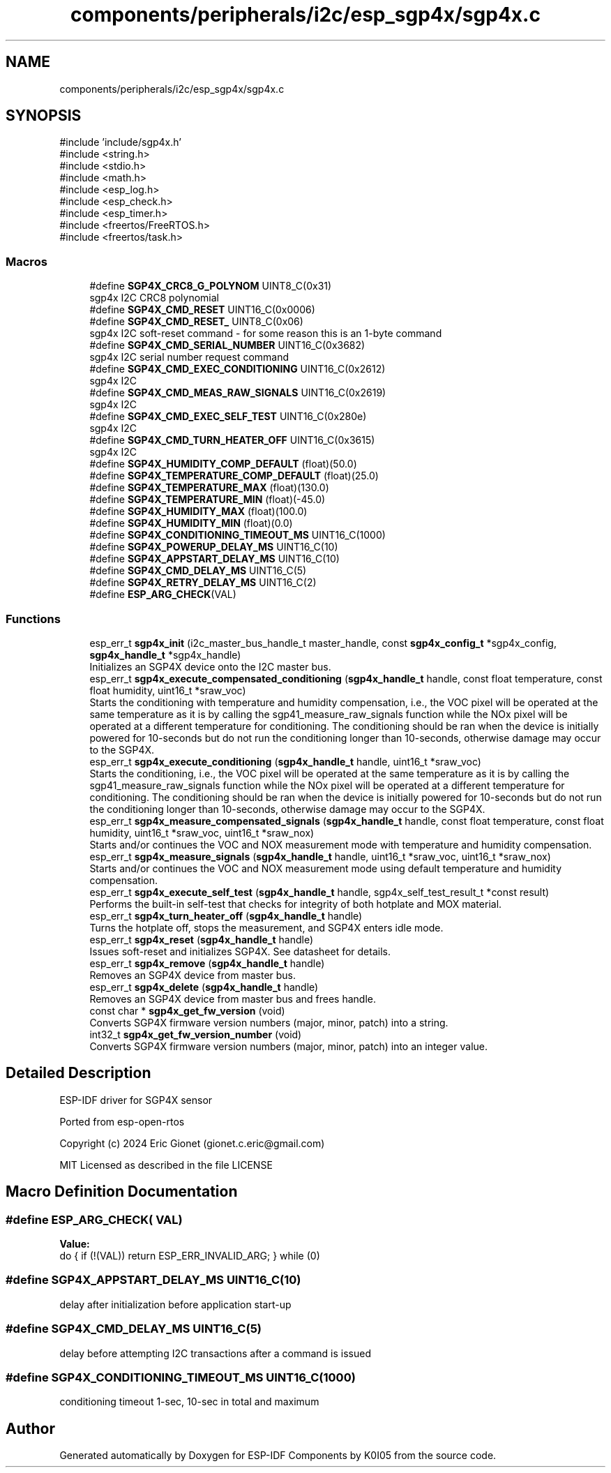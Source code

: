.TH "components/peripherals/i2c/esp_sgp4x/sgp4x.c" 3 "ESP-IDF Components by K0I05" \" -*- nroff -*-
.ad l
.nh
.SH NAME
components/peripherals/i2c/esp_sgp4x/sgp4x.c
.SH SYNOPSIS
.br
.PP
\fR#include 'include/sgp4x\&.h'\fP
.br
\fR#include <string\&.h>\fP
.br
\fR#include <stdio\&.h>\fP
.br
\fR#include <math\&.h>\fP
.br
\fR#include <esp_log\&.h>\fP
.br
\fR#include <esp_check\&.h>\fP
.br
\fR#include <esp_timer\&.h>\fP
.br
\fR#include <freertos/FreeRTOS\&.h>\fP
.br
\fR#include <freertos/task\&.h>\fP
.br

.SS "Macros"

.in +1c
.ti -1c
.RI "#define \fBSGP4X_CRC8_G_POLYNOM\fP   UINT8_C(0x31)"
.br
.RI "sgp4x I2C CRC8 polynomial "
.ti -1c
.RI "#define \fBSGP4X_CMD_RESET\fP   UINT16_C(0x0006)"
.br
.ti -1c
.RI "#define \fBSGP4X_CMD_RESET_\fP   UINT8_C(0x06)"
.br
.RI "sgp4x I2C soft-reset command - for some reason this is an 1-byte command "
.ti -1c
.RI "#define \fBSGP4X_CMD_SERIAL_NUMBER\fP   UINT16_C(0x3682)"
.br
.RI "sgp4x I2C serial number request command "
.ti -1c
.RI "#define \fBSGP4X_CMD_EXEC_CONDITIONING\fP   UINT16_C(0x2612)"
.br
.RI "sgp4x I2C "
.ti -1c
.RI "#define \fBSGP4X_CMD_MEAS_RAW_SIGNALS\fP   UINT16_C(0x2619)"
.br
.RI "sgp4x I2C "
.ti -1c
.RI "#define \fBSGP4X_CMD_EXEC_SELF_TEST\fP   UINT16_C(0x280e)"
.br
.RI "sgp4x I2C "
.ti -1c
.RI "#define \fBSGP4X_CMD_TURN_HEATER_OFF\fP   UINT16_C(0x3615)"
.br
.RI "sgp4x I2C "
.ti -1c
.RI "#define \fBSGP4X_HUMIDITY_COMP_DEFAULT\fP   (float)(50\&.0)"
.br
.ti -1c
.RI "#define \fBSGP4X_TEMPERATURE_COMP_DEFAULT\fP   (float)(25\&.0)"
.br
.ti -1c
.RI "#define \fBSGP4X_TEMPERATURE_MAX\fP   (float)(130\&.0)"
.br
.ti -1c
.RI "#define \fBSGP4X_TEMPERATURE_MIN\fP   (float)(\-45\&.0)"
.br
.ti -1c
.RI "#define \fBSGP4X_HUMIDITY_MAX\fP   (float)(100\&.0)"
.br
.ti -1c
.RI "#define \fBSGP4X_HUMIDITY_MIN\fP   (float)(0\&.0)"
.br
.ti -1c
.RI "#define \fBSGP4X_CONDITIONING_TIMEOUT_MS\fP   UINT16_C(1000)"
.br
.ti -1c
.RI "#define \fBSGP4X_POWERUP_DELAY_MS\fP   UINT16_C(10)"
.br
.ti -1c
.RI "#define \fBSGP4X_APPSTART_DELAY_MS\fP   UINT16_C(10)"
.br
.ti -1c
.RI "#define \fBSGP4X_CMD_DELAY_MS\fP   UINT16_C(5)"
.br
.ti -1c
.RI "#define \fBSGP4X_RETRY_DELAY_MS\fP   UINT16_C(2)"
.br
.ti -1c
.RI "#define \fBESP_ARG_CHECK\fP(VAL)"
.br
.in -1c
.SS "Functions"

.in +1c
.ti -1c
.RI "esp_err_t \fBsgp4x_init\fP (i2c_master_bus_handle_t master_handle, const \fBsgp4x_config_t\fP *sgp4x_config, \fBsgp4x_handle_t\fP *sgp4x_handle)"
.br
.RI "Initializes an SGP4X device onto the I2C master bus\&. "
.ti -1c
.RI "esp_err_t \fBsgp4x_execute_compensated_conditioning\fP (\fBsgp4x_handle_t\fP handle, const float temperature, const float humidity, uint16_t *sraw_voc)"
.br
.RI "Starts the conditioning with temperature and humidity compensation, i\&.e\&., the VOC pixel will be operated at the same temperature as it is by calling the sgp41_measure_raw_signals function while the NOx pixel will be operated at a different temperature for conditioning\&. The conditioning should be ran when the device is initially powered for 10-seconds but do not run the conditioning longer than 10-seconds, otherwise damage may occur to the SGP4X\&. "
.ti -1c
.RI "esp_err_t \fBsgp4x_execute_conditioning\fP (\fBsgp4x_handle_t\fP handle, uint16_t *sraw_voc)"
.br
.RI "Starts the conditioning, i\&.e\&., the VOC pixel will be operated at the same temperature as it is by calling the sgp41_measure_raw_signals function while the NOx pixel will be operated at a different temperature for conditioning\&. The conditioning should be ran when the device is initially powered for 10-seconds but do not run the conditioning longer than 10-seconds, otherwise damage may occur to the SGP4X\&. "
.ti -1c
.RI "esp_err_t \fBsgp4x_measure_compensated_signals\fP (\fBsgp4x_handle_t\fP handle, const float temperature, const float humidity, uint16_t *sraw_voc, uint16_t *sraw_nox)"
.br
.RI "Starts and/or continues the VOC and NOX measurement mode with temperature and humidity compensation\&. "
.ti -1c
.RI "esp_err_t \fBsgp4x_measure_signals\fP (\fBsgp4x_handle_t\fP handle, uint16_t *sraw_voc, uint16_t *sraw_nox)"
.br
.RI "Starts and/or continues the VOC and NOX measurement mode using default temperature and humidity compensation\&. "
.ti -1c
.RI "esp_err_t \fBsgp4x_execute_self_test\fP (\fBsgp4x_handle_t\fP handle, sgp4x_self_test_result_t *const result)"
.br
.RI "Performs the built-in self-test that checks for integrity of both hotplate and MOX material\&. "
.ti -1c
.RI "esp_err_t \fBsgp4x_turn_heater_off\fP (\fBsgp4x_handle_t\fP handle)"
.br
.RI "Turns the hotplate off, stops the measurement, and SGP4X enters idle mode\&. "
.ti -1c
.RI "esp_err_t \fBsgp4x_reset\fP (\fBsgp4x_handle_t\fP handle)"
.br
.RI "Issues soft-reset and initializes SGP4X\&. See datasheet for details\&. "
.ti -1c
.RI "esp_err_t \fBsgp4x_remove\fP (\fBsgp4x_handle_t\fP handle)"
.br
.RI "Removes an SGP4X device from master bus\&. "
.ti -1c
.RI "esp_err_t \fBsgp4x_delete\fP (\fBsgp4x_handle_t\fP handle)"
.br
.RI "Removes an SGP4X device from master bus and frees handle\&. "
.ti -1c
.RI "const char * \fBsgp4x_get_fw_version\fP (void)"
.br
.RI "Converts SGP4X firmware version numbers (major, minor, patch) into a string\&. "
.ti -1c
.RI "int32_t \fBsgp4x_get_fw_version_number\fP (void)"
.br
.RI "Converts SGP4X firmware version numbers (major, minor, patch) into an integer value\&. "
.in -1c
.SH "Detailed Description"
.PP 
ESP-IDF driver for SGP4X sensor

.PP
Ported from esp-open-rtos

.PP
Copyright (c) 2024 Eric Gionet (gionet.c.eric@gmail.com)

.PP
MIT Licensed as described in the file LICENSE 
.SH "Macro Definition Documentation"
.PP 
.SS "#define ESP_ARG_CHECK( VAL)"
\fBValue:\fP
.nf
do { if (!(VAL)) return ESP_ERR_INVALID_ARG; } while (0)
.PP
.fi

.SS "#define SGP4X_APPSTART_DELAY_MS   UINT16_C(10)"
delay after initialization before application start-up 
.SS "#define SGP4X_CMD_DELAY_MS   UINT16_C(5)"
delay before attempting I2C transactions after a command is issued 
.SS "#define SGP4X_CONDITIONING_TIMEOUT_MS   UINT16_C(1000)"
conditioning timeout 1-sec, 10-sec in total and maximum 
.SH "Author"
.PP 
Generated automatically by Doxygen for ESP-IDF Components by K0I05 from the source code\&.
